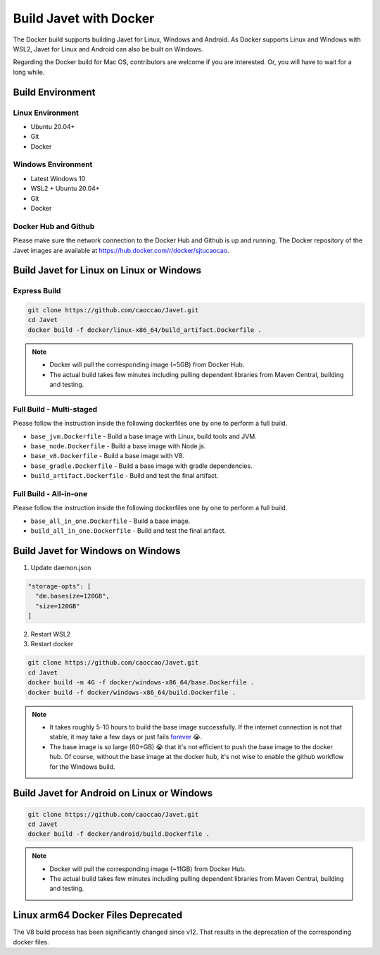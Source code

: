 =======================
Build Javet with Docker
=======================

The Docker build supports building Javet for Linux, Windows and Android. As Docker supports Linux and Windows with WSL2, Javet for Linux and Android can also be built on Windows.

Regarding the Docker build for Mac OS, contributors are welcome if you are interested. Or, you will have to wait for a long while.

Build Environment
=================

Linux Environment
-----------------

* Ubuntu 20.04+
* Git
* Docker

Windows Environment
-------------------

* Latest Windows 10
* WSL2 + Ubuntu 20.04+
* Git
* Docker

Docker Hub and Github
---------------------

Please make sure the network connection to the Docker Hub and Github is up and running. The Docker repository of the Javet images are available at https://hub.docker.com/r/docker/sjtucaocao.

Build Javet for Linux on Linux or Windows
=========================================

Express Build
-------------

.. code-block:: shell

    git clone https://github.com/caoccao/Javet.git
    cd Javet
    docker build -f docker/linux-x86_64/build_artifact.Dockerfile .

.. note::

   * Docker will pull the corresponding image (~5GB) from Docker Hub.
   * The actual build takes few minutes including pulling dependent libraries from Maven Central, building and testing.

Full Build - Multi-staged
-------------------------

Please follow the instruction inside the following dockerfiles one by one to perform a full build.

* ``base_jvm.Dockerfile`` - Build a base image with Linux, build tools and JVM.
* ``base_node.Dockerfile`` - Build a base image with Node.js.
* ``base_v8.Dockerfile`` - Build a base image with V8.
* ``base_gradle.Dockerfile`` - Build a base image with gradle dependencies.
* ``build_artifact.Dockerfile`` - Build and test the final artifact.

Full Build - All-in-one
-----------------------

Please follow the instruction inside the following dockerfiles one by one to perform a full build.

* ``base_all_in_one.Dockerfile`` - Build a base image.
* ``build_all_in_one.Dockerfile`` - Build and test the final artifact.

Build Javet for Windows on Windows
==================================

1. Update daemon.json

.. code-block:: json

    "storage-opts": [
      "dm.basesize=120GB",
      "size=120GB"
    ]

2. Restart WSL2
3. Restart docker

.. code-block:: shell

    git clone https://github.com/caoccao/Javet.git
    cd Javet
    docker build -m 4G -f docker/windows-x86_64/base.Dockerfile .
    docker build -f docker/windows-x86_64/build.Dockerfile .

.. note::

    * It takes roughly 5-10 hours to build the base image successfully. If the internet connection is not that stable, it may take a few days or just fails `forever <https://www.youtube.com/watch?v=Y-rAi-2hZ6U>`_ 😭.
    * The base image is so large (60+GB) 😭 that it's not efficient to push the base image to the docker hub. Of course, without the base image at the docker hub, it's not wise to enable the github workflow for the Windows build.

Build Javet for Android on Linux or Windows
===========================================

.. code-block:: shell

    git clone https://github.com/caoccao/Javet.git
    cd Javet
    docker build -f docker/android/build.Dockerfile .

.. note::

    * Docker will pull the corresponding image (~11GB) from Docker Hub.
    * The actual build takes few minutes including pulling dependent libraries from Maven Central, building and testing.

Linux arm64 Docker Files Deprecated
===================================

The V8 build process has been significantly changed since v12. That results in the deprecation of the corresponding docker files.
